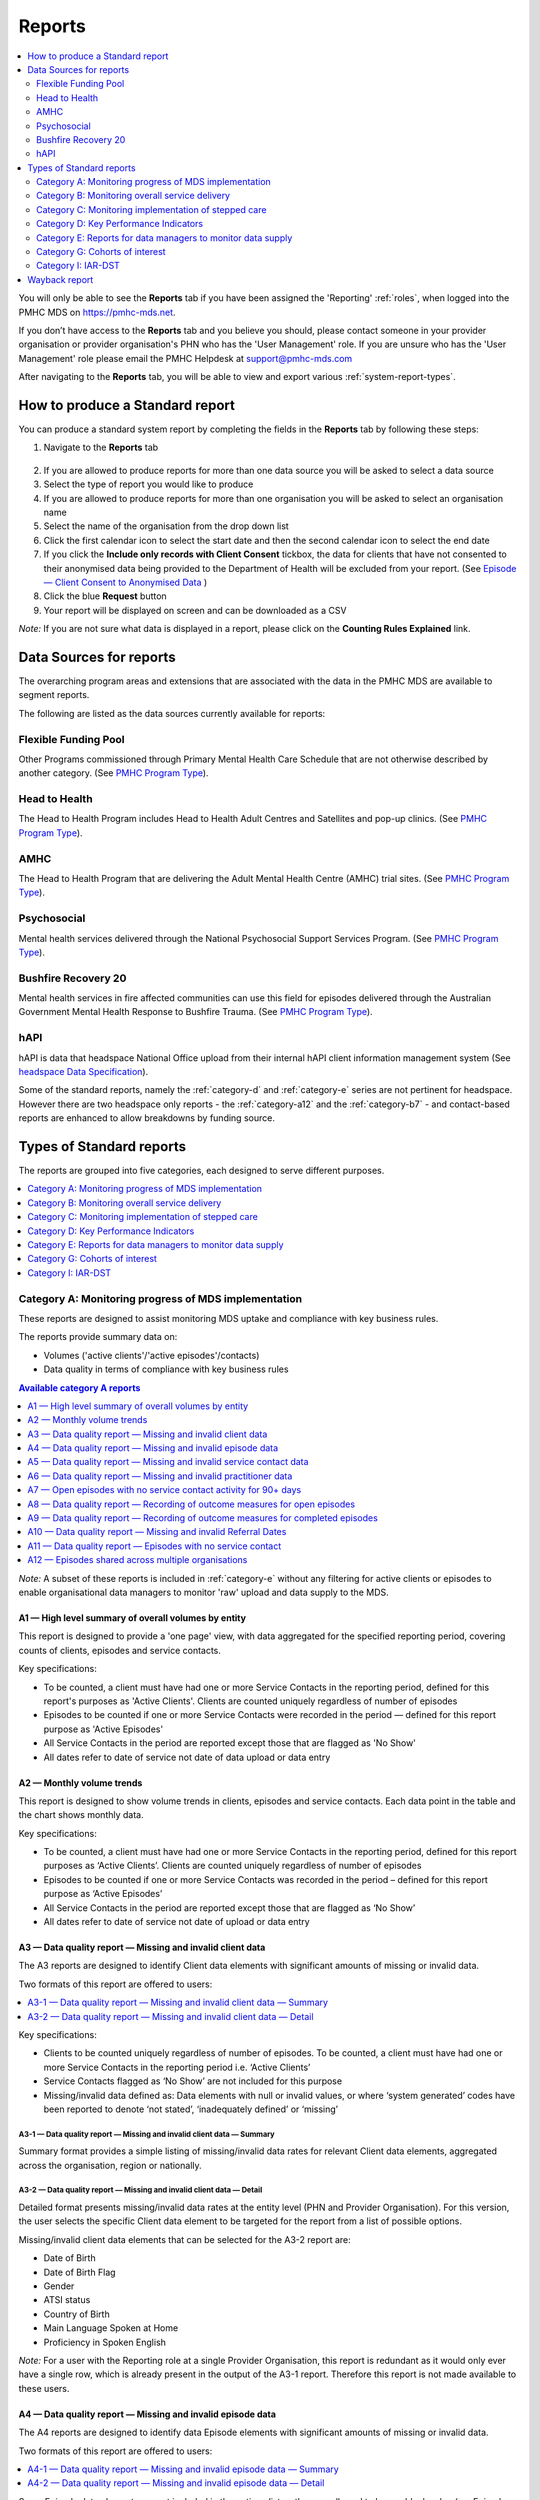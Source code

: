.. _reports:

Reports
=======

.. contents::
   :local:
   :depth: 2

You will only be able to see the **Reports** tab if you have been assigned
the 'Reporting' :ref:`roles`, when logged into the PMHC MDS on https://pmhc-mds.net.

If you don’t have access to the **Reports** tab and you believe you should, please
contact someone in your provider organisation or provider organisation's PHN
who has the 'User Management' role. If you are unsure who has the 'User Management'
role please email the PMHC Helpdesk at support@pmhc-mds.com

After navigating to the **Reports** tab, you will be able to view and export various
:ref:`system-report-types`.

.. figure:: screen-shots/reports.png
   :alt: Reports tab View

.. _produce-system-report:

How to produce a Standard report
^^^^^^^^^^^^^^^^^^^^^^^^^^^^^^^^

You can produce a standard system report by completing the fields in the **Reports**
tab by following these steps:

1. Navigate to the **Reports** tab

.. figure:: screen-shots/reports-system.png
   :alt: Reports tab View

2. If you are allowed to produce reports for more than one data source you
   will be asked to select a data source
3. Select the type of report you would like to produce
4. If you are allowed to produce reports for more than one organisation you
   will be asked to select an organisation name
5. Select the name of the organisation from the drop down list
6. Click the first calendar icon to select the start date and then the second
   calendar icon to select the end date
7. If you click the **Include only records with Client Consent** tickbox, the
   data for clients that have not consented to their anonymised data being
   provided to the Department of Health will be excluded from your report. (See `Episode — Client Consent to Anonymised Data <http://docs.pmhc-mds.com/en/v1/data-specification/data-model-and-specifications.html#dfn-client-consent>`_ )
8. Click the blue **Request** button
9. Your report will be displayed on screen and can be downloaded as a CSV

*Note:* If you are not sure what data is displayed in a report, please click
on the **Counting Rules Explained** link.

.. figure:: screen-shots/reports-sample-system.png
   :alt: Reports tab View


.. _system-report-data-sources:

Data Sources for reports
^^^^^^^^^^^^^^^^^^^^^^^^

The overarching program areas and extensions that are associated with the data
in the PMHC MDS are available to segment reports.

The following are listed as the data sources currently available for reports:

Flexible Funding Pool
---------------------

Other Programs commissioned through Primary Mental Health Care Schedule that are
not otherwise described by another category. (See `PMHC Program Type <https://docs.pmhc-mds.com/projects/data-specification/en/v4/data-model-and-specifications.html#program-type>`_).


Head to Health
--------------

The Head to Health Program includes Head to Health Adult Centres and Satellites
and pop-up clinics. (See `PMHC Program Type <https://docs.pmhc-mds.com/projects/data-specification/en/v4/data-model-and-specifications.html#program-type>`_).


AMHC
----

The Head to Health Program that are delivering the Adult Mental Health Centre (AMHC)
trial sites. (See `PMHC Program Type <https://docs.pmhc-mds.com/projects/data-specification/en/v4/data-model-and-specifications.html#program-type>`_).


Psychosocial
------------

Mental health services delivered through the National Psychosocial Support Services
Program. (See `PMHC Program Type <https://docs.pmhc-mds.com/projects/data-specification/en/v4/data-model-and-specifications.html#program-type>`_).


Bushfire Recovery 20
--------------------

Mental health services in fire affected communities can use this field for episodes
delivered through the Australian Government Mental Health Response to Bushfire Trauma.
(See `PMHC Program Type <https://docs.pmhc-mds.com/projects/data-specification/en/v4/data-model-and-specifications.html#program-type>`_).


hAPI
----

hAPI is data that headspace National Office upload from their internal hAPI
client information management system (See `headspace Data Specification <https://docs.pmhc-mds.com/projects/data-specification-headspace/en/v2/data-specification/data-model-and-specifications.html>`_).

Some of the standard reports, namely the :ref:`category-d` and :ref:`category-e` series are not
pertinent for headspace. However there are two headspace only
reports - the :ref:`category-a12` and the :ref:`category-b7` - and
contact-based reports are enhanced to allow breakdowns by funding source.

.. _system-report-types:

Types of Standard reports
^^^^^^^^^^^^^^^^^^^^^^^^^

The reports are grouped into five categories, each designed to serve different
purposes.

.. contents::
   :local:
   :depth: 1

.. _category-a:

Category A: Monitoring progress of MDS implementation
-----------------------------------------------------

These reports are designed to assist monitoring MDS uptake and compliance with
key business rules.

The reports provide summary data on:

* Volumes ('active clients'/'active episodes'/contacts)
* Data quality in terms of compliance with key business rules

.. contents:: Available category A reports
   :local:
   :depth: 1

*Note:* A subset of these reports is included in :ref:`category-e` without
any filtering for active clients or episodes to enable organisational data
managers to monitor 'raw' upload and data supply to the MDS.

.. _category-a1:

A1 — High level summary of overall volumes by entity
++++++++++++++++++++++++++++++++++++++++++++++++++++

This report is designed to provide a 'one page' view, with data aggregated for
the specified reporting period, covering counts of clients, episodes and
service contacts.

Key specifications:

* To be counted, a client must have had one or more Service Contacts in the
  reporting period, defined for this report's purposes as 'Active Clients'.
  Clients are counted uniquely regardless of number of episodes
* Episodes to be counted if one or more Service Contacts were recorded in the
  period — defined for this report purpose as 'Active Episodes'
* All Service Contacts in the period are reported except those that are flagged
  as 'No Show'
* All dates refer to date of service not date of data upload or data entry

.. _category-a2:

A2 — Monthly volume trends
++++++++++++++++++++++++++

This report is designed to show volume trends in clients, episodes and service
contacts. Each data point in the table and the chart shows monthly data.

Key specifications:

* To be counted, a client must have had one or more Service Contacts in the
  reporting period, defined for this report purposes as ‘Active Clients’.
  Clients are counted uniquely regardless of number of episodes
* Episodes to be counted if one or more Service Contacts was recorded in the
  period – defined for this report purpose as ‘Active Episodes’
* All Service Contacts in the period are reported except those that are flagged
  as ‘No Show’
* All dates refer to date of service not date of upload or data entry

.. _category-a3:

A3 — Data quality report — Missing and invalid client data
++++++++++++++++++++++++++++++++++++++++++++++++++++++++++

The A3 reports are designed to identify Client data elements with significant
amounts of missing or invalid data.

Two formats of this report are offered to users:

.. contents::
   :local:
   :depth: 1

Key specifications:

* Clients to be counted uniquely regardless of number of episodes. To be
  counted, a client must have had one or more Service Contacts in the
  reporting period i.e. ‘Active Clients’
* Service Contacts flagged as ‘No Show’ are not included for this purpose
* Missing/invalid data defined as: Data elements with null or invalid values, or
  where ‘system generated’ codes have been reported to denote ‘not stated’,
  ‘inadequately defined’ or ‘missing’

.. _category-a3-1:

A3-1 — Data quality report — Missing and invalid client data — Summary
''''''''''''''''''''''''''''''''''''''''''''''''''''''''''''''''''''''

Summary format provides a simple listing of missing/invalid data rates for
relevant Client data elements, aggregated across the organisation, region or
nationally.

.. _category-a3-2:

A3-2 — Data quality report — Missing and invalid client data — Detail
''''''''''''''''''''''''''''''''''''''''''''''''''''''''''''''''''''''

Detailed format presents missing/invalid data rates at the entity level (PHN
and Provider Organisation). For this version, the user selects the specific
Client data element to be targeted for the report from a list of possible options.

Missing/invalid client data elements that can be selected for the A3-2
report are:

* Date of Birth
* Date of Birth Flag
* Gender
* ATSI status
* Country of Birth
* Main Language Spoken at Home
* Proficiency in Spoken English

*Note:* For a user with the Reporting role at a single Provider Organisation,
this report is redundant as it would only ever have a single row, which is
already present in the output of the A3-1 report. Therefore this report is
not made available to these users.

.. _category-a4:

A4 — Data quality report — Missing and invalid episode data
+++++++++++++++++++++++++++++++++++++++++++++++++++++++++++

The A4 reports are designed to identify data Episode elements with significant
amounts of missing or invalid data.

Two formats of this report are offered to users:

.. contents::
   :local:
   :depth: 1

Some Episode data elements are not included in the options list as they are
allowed to have a blank value (eg. Episode End Date) or there
is no missing value provided in the specification and the system doesn't allow
blank values to be submitted (eg. Principal Focus of Treatment Plan):

* Client Consent to Anonymised Data
* Episode End Date
* Episode Completion Status
* Episode Start Date
* Medication - Antipsychotics (N05A)
* Medication - Anxiolytics (N05B)
* Medication - Hypnotics and sedatives (N05C)
* Medication - Antidepressants (N06A)
* Medication - Psychostimulants and nootropics (N06B)
* Principal Focus of Treatment Plan

Key specifications:

* Report counts only ‘active episodes’. An Episode is defined as ‘active’ if it
  has one or more Service Contacts recorded in the period
* Service Contacts flagged as ‘No Show’ are not included for this purpose
* Missing/invalid data defined as: Episode data elements with null or invalid
  values, or where ‘system generated’ codes have been reported to denote
  ‘not stated’, ‘inadequately defined’ or ‘missing’

.. _category-a4-1:

A4-1 — Data quality report — Missing and invalid episode data — Summary
'''''''''''''''''''''''''''''''''''''''''''''''''''''''''''''''''''''''

Summary format provides a simple listing of missing/invalid data rates
for relevant Episode data elements, aggregated across the organisation,
region or nationally.

.. _category-a4-2:

A4-2 — Data quality report — Missing and invalid episode data — Detail
''''''''''''''''''''''''''''''''''''''''''''''''''''''''''''''''''''''

Detailed format presents missing/invalid Episode data rates at the
entity level (PHN and Provider Organisation). For this version, the user selects
the specific Episode data element to be targeted for the missing/invalid data
report from a list of possible options.

Missing/invalid episode data elements that can be selected for the A4-2 report
are:

* Episode Referral Date
* Referrer Profession
* Referrer Organisation Type
* Suicide Referral Flag
* GP Mental Health Treatment Plan Flag
* Homelessness flag
* Area of Usual Residence, Postcode
* Labour Force Status
* Employment Participation
* Source of Cash Income
* Health Care Card
* NDIS Participant
* Marital Status
* Principal Diagnosis
* Additional Diagnosis
* Continuity of Support
* Organisation Type Referred to at Episode Conclusion

*Note:* For a user with the Reporting role at a single Provider Organisation,
this report is redundant as it would only ever have a single row, which is
already present in the output of the A4-1 report. Therefore this report is
not made available to these users.

.. _category-a5:

A5 — Data quality report — Missing and invalid service contact data
+++++++++++++++++++++++++++++++++++++++++++++++++++++++++++++++++++

The A5 reports are designed to identify Service Contact data elements with
significant amounts of missing or invalid data.

Two formats of this report are offered to users:

.. contents::
   :local:
   :depth: 1

Episodes that only have contacts marked "no show" are included in this report.

Some service contact data elements are not included in the options list as there
is no missing value provided in the specification and the system doesn't allow
blank values to be submitted:

* Service Contact Date
* Service Contact Final
* Service Contact Type
* Service Contact Modality
* Service Contact Duration
* Service Contact Copayment
* Service Contact Client Participation Indicator
* Service Contact No Show

.. note::
   When the **hAPI** Data Source is selected an extra **Funding Source** selector
   is provided for all A5 reports. Unlike the :ref:`category-b7`, which has 8
   funding categories (including Missing), the filters on the A5 are less
   fine grained and include only 5 funding categories (including 'Missing').

.. _category-a5-1:

A5-1 — Data quality report — Missing and invalid service contact data — Summary
'''''''''''''''''''''''''''''''''''''''''''''''''''''''''''''''''''''''''''''''

Summary format provides a simple listing of missing/invalid data rates
for relevant Service Contact data elements, aggregated across the
organisation, region or nationally.

.. _category-a5-2:

A5-2 — Data quality report — Missing and invalid service contact data — Detail
'''''''''''''''''''''''''''''''''''''''''''''''''''''''''''''''''''''''''''''''

Detailed format presents missing/invalid Service Contact data rates at
the entity level (PHN and Provider Organisation). For this version, the user
selects the Service Contact data to be targeted for the missing/invalid data
report from a list of possible options.

Missing/invalid episode data elements that can be selected for the A5-2 report
are:

* Service Contact Postcode
* Service Contact Participants
* Service Contact Venue
* Service Contact Interpreter Used
* Service Contact Type
* Service Contact Duration
* Service Contact Start Time

*Note:* For a user with the Reporting role at a single Provider Organisation,
this report is redundant as it would only ever have a single row, which is
already present in the output of the A5-1 report. Therefore this report is
not made available to these users.

.. _category-a6:

A6 — Data quality report — Missing and invalid practitioner data
++++++++++++++++++++++++++++++++++++++++++++++++++++++++++++++++

The A6 reports are designed to identify Practitioner data elements with
significant amounts of missing data.

Two formats of this report are offered to users:

.. contents::
   :local:
   :depth: 1

Key specifications:

* Report is confined only to ‘active practitioners’. A Practitioner is defined as
  ‘active’ if it they have recorded one or more Service Contacts in the period
* Service Contacts flagged as ‘No Show’ are not included for this purpose

.. _category-a6-1:

A6-1 — Data quality report — Missing and invalid practitioner data — Summary
''''''''''''''''''''''''''''''''''''''''''''''''''''''''''''''''''''''''''''

Summary format provides a simple listing of missing/invalid data rates
for relevant data elements, aggregated across the organisation, region or
nationally.

.. _category-a6-2:

A6-2 — Data quality report — Missing and invalid practitioner data — Detail
'''''''''''''''''''''''''''''''''''''''''''''''''''''''''''''''''''''''''''

Detailed format presents missing/invalid data rates at the entity level
(PHN and Provider Organisation). For this version, the user selects the
Practitioner data to be targeted for the missing/invalid data report from a list
of options.

Missing/invalid episode data elements that can be selected for the A6-2
report are:

* Practitioner Category
* ATSI Cultural Training Flag
* Practitioner Year of Birth
* Gender
* Aboriginal and Torres Strait Islander Status

*Note:* For a user with the Reporting role at a single Provider Organisation,
this report is redundant as it would only ever have a single row, which is
already present in the output of the A6-1 report. Therefore this report is
not made available to these users.

.. _category-a7:

A7 — Open episodes with no service contact activity for 90+ days
++++++++++++++++++++++++++++++++++++++++++++++++++++++++++++++++

The A7 report is designed to allow monitoring of adherence to the requirement
to close episodes where there are no further services scheduled for the client.

Setting of the 90 day threshold does not imply a strict business rule to close
episodes where no contact has occurred for this period, but rather to identify
episodes that may warrant review.

Key specifications:

* Open Episodes defined as those without an End Date or an End Date after the
  end date of the report
* Service Contacts flagged as ‘No Show’ are not included for this purpose

Unlike the A8 report, this report has no requirement to start during the reporting period.

.. _category-a8:

A8 — Data quality report — Recording of outcome measures for open episodes
++++++++++++++++++++++++++++++++++++++++++++++++++++++++++++++++++++++++++

The A8 report is designed to show the percentage of open (not yet completed)
episodes that have an outcome measure recorded at the Episode Start collection
occasion. Its purpose is to allow monitoring of adherence to the minimum
requirements for outcome recording — i.e. measures to be recorded at Episode
Start and Episode End.

Report A9 examines a related aspect — the extent to which Completed Episodes
have both Episode Start and Episode End measures.

Key specifications:

* Open Episodes defined as those without an End Date or an End Date after the
  end date of the report
* For this report, Episodes must also have an Episode Start Date equal to or greater than
  the report start date
* Only Episodes with one or more Service Contacts in the reporting period are
  included in the analysis (referred to as 'active episodes')
* Service Contacts flagged as ‘No Show’ are not included for this purpose
* Measures that have a total score of ‘99 = Not stated / Missing’ are invalid and counted as ‘no measure’

.. _category-a9:

A9 — Data quality report — Recording of outcome measures for completed episodes
+++++++++++++++++++++++++++++++++++++++++++++++++++++++++++++++++++++++++++++++

.. note::
   The criteria used for episode inclusion in this report have changed significantly
   in September 2019 to bring them into line with the :ref:`category-out`.

The A9 report is designed to show the percentage of completed episodes that have
outcome measures recorded. Its purpose is to allow monitoring of adherence to
the minimum requirements for outcome recording — i.e. measures to be recorded
at Episode Start and Episode End.

*Note:* that unlike the requirements set out in	at Episode Start and Episode End.
:ref:`category-out-3` for the Out series reports where the same measure must be
collected at start and finish, the A9 will accept any combination of measures
provided there is at least one at the start of the episode and one at the end
of the episode.

Key specifications:

* Episodes must have an Episode End Date within the reporting period.
* Episodes must have had one or more Service Contacts not flagged as ‘No Show’,
  but not necessarily during the reporting period
* Measures that have a total score of ‘99 = Not stated / Missing’ are invalid and counted as ‘no measure’

.. _category-a10:

A10 — Data quality report — Missing and invalid Referral Dates
++++++++++++++++++++++++++++++++++++++++++++++++++++++++++++++

The A10 report is designed to show the counts of episodes with missing and
invalid Referral Dates. Its purpose is to allow monitoring of adherence to the
minimum requirements for outcome recording — i.e. measures to be recorded at
Episode Start and Episode End. For this report there are no date selections.

Key specifications:

* The three columns relating to Service Contacts ignore contacts flagged as ‘No Show’
* The Service Contact used in Episodes with Referral date is the one with the
  earliest date that is also not marked as ‘No Show’
* Referral > Date 1 year before Service Contact is defined as a Referral Date
  more than 365 days prior to the earliest (non no-show) Service Contact

.. _category-a11:

A11 — Data quality report — Episodes with no service contact
++++++++++++++++++++++++++++++++++++++++++++++++++++++++++++

The A11 report is designed to show the number of episodes with no service
contact. Episodes with and without referral dates are reported separately.
Note that there are no date selectors on this report - it shows every recorded
episode that has no (non no-show) Service Contact.

Key specification:

* Episodes that only have contacts marked "no show" are included in this report.

.. _category-a12:

A12 — Episodes shared across multiple organisations
+++++++++++++++++++++++++++++++++++++++++++++++++++

This report applies to hAPI (headspace) data only.

The PMHC model specifies that all activity (service contacts and collection
occasions) for an episode must occur at the same organisation. The headspace
model allows an episode of care to be delivered by multiple organisations.
For compatibility with the PMHC, reports based on hAPI data exclude episodes
(and corresponding service contacts, collection occasions and potentially
clients) that involve more than one organisation.

For each entity (headspace centre or PHN) the A12 reports 2 lines:

* "As lead organisation"
* "As delivery organisation"

The headspace enhancement of the PMHC MDS model adds a "delivery organisation"
to both the service contact records and the collection occasion records. This
can be different to the organisation that initiated the episode (the
"lead organisation"). The A12 reports any episode that has at least one
collection occasion or service contact delivered by an organisation that
is not the lead organisation. Thus any particular organisation can operate
in lead and/or delivery context.

The "As lead organisation" means the entity initiated the episode but at
least one collection occasion or service contact was delivered away from
that entity. All activity pertaining to such episodes is reported in this row.

"As delivery organisation" reports all activity for all episodes the entity
was not the lead organisation for, but delivered at least one collection
occasion or service contact for. This second view is a better indicator of
work that an organisation was involved with but does not get included in the bulk
of the headspace reports. Note that a single episode can appear more than
once in the "As delivery organisation" line but only ever once in the "As
lead organisation" line.

The A12 tallies the number of contacts/episodes/contacts/collections occasions
that are delivered by multiple organisations. It is based on
`Active Episodes <https://docs.pmhc-mds.com/projects/data-specification/en/v2/data-model-and-specifications.html#active-episode>`_,
and the number of episodes delivered at multiple organisations is what is reported in the "Active Episodes" column.

The "Service Contacts" column counts all the non no-show contacts in the
reporting period that are associated with the `Active Episodes <https://docs.pmhc-mds.com/projects/data-specification/en/v2/data-model-and-specifications.html#active-episode>`_.
Similarly the `Active Clients <https://docs.pmhc-mds.com/projects/data-specification/en/v2/data-model-and-specifications.html#active-client>`_
is the enumeration of all clients for whom ALL episodes
active during the reporting period were delivered at multiple organisations.
A single episode during the reporting period delivered at only one
organisation excludes client from this count.

.. _category-b:

Category B: Monitoring overall service delivery
-----------------------------------------------

These reports are designed to present a range of data in the form of summary
tables. Their purpose is to allow the user to monitor overall service delivery
based on counts of clients, episodes, and service contacts, stratified in
various ways that depend on the data being sourced.

There are five reports in this series, each covering a specific data category
(Clients, Episode, Service Contacts, Provider Organisations, and Practitioners).

.. contents:: Available category B reports
   :local:
   :depth: 1

.. _category-b1:

B1 — Activity report — Client characteristics
+++++++++++++++++++++++++++++++++++++++++++++

The B1 report is designed to allow selection of a Client
stratification variable of interest, with a menu of options covering all
core Client data fields.

Key specifications:

* Client to be counted uniquely regardless of number of episodes. To be
  counted, a client must have had one or more Service Contacts in the
  reporting period
* Counts of Episodes to be based only on 'active' Episodes, defined as those
  that had one or more Service Contacts recorded in the period
* Service Contacts flagged as ‘No Show’ are not included for this purpose
* Age is calculated at start of episode

.. _category-b2:

B2 — Activity report — Episode characteristics
++++++++++++++++++++++++++++++++++++++++++++++

The B2 report is designed to allow selection of an Episode stratification
variable of interest, with a menu of options covering all core Episode data
fields.

Key specifications:

* An Episode is defined as 'active' and in-scope for inclusion in this report
  if it had one or more Service Contacts recorded in the period. No distinction
  is made between Open and Completed Episodes
* Service Contacts flagged as ‘No Show’ are not included for this purpose

.. _category-b3:

B3 — Activity report — Service Contact characteristics
++++++++++++++++++++++++++++++++++++++++++++++++++++++

The B3 report is designed to allow selection of a Service Contact
stratification variable of interest, with a menu of options covering all
core Service Contact fields.

.. note::
   When the **hAPI** Data Source is selected an extra **Funding Source** selector
   is provided for the B3 report. Unlike the :ref:`category-b7`, which has 8
   funding categories (including Missing), the filters on the B3 are less
   fine grained and include only 5 funding categories (including 'Missing').

Key specifications:

* Reporting by ‘Service Contact No Show’ element counts all service contacts
  by whether they are flagged as ‘No Show’
* Otherwise, Service Contacts flagged as ‘No Show’ are not included in this report

.. _category-b4:

B4 — Activity report — Provider Organisation characteristics
++++++++++++++++++++++++++++++++++++++++++++++++++++++++++++

The B4 report is designed to allow selection of a Provider Organisation
stratification variable of interest, with a menu of options covering all
core Provider Organisation data fields.

Key specifications:

* A Provider Organisation is defined as 'active' if it has recorded and in-scope
  for this report if there is one or more Service Contacts recorded for the
  Provider Organisation in the period
* Service Contacts flagged as ‘No Show’ are not included for this purpose

.. _category-b5:

B5 — Activity report — Practitioner characteristics
+++++++++++++++++++++++++++++++++++++++++++++++++++

The B5 report is designed to allow selection of a Practitioner stratification
variable of interest, with a menu of options covering all core Practitioner
data fields.

Key specifications:

* A Primary Practitioner is defined as 'active' and in-scope for this report if they
  have recorded one or more Service Contacts in the period
* Service Contacts flagged as ‘No Show’ are not included for this purpose

.. _category-b6:

B6 — Client Outcomes
++++++++++++++++++++

The B6 report is an extension of the outcome indicators that note significant
clinical changes between episode start and finish. Out-1 and Out-2
(:ref:`category-out-1-2`) are restricted to episodes with a principal focus of
treatment classified as "Low intensity psychological interventions" and
"Psychological therapies delivered by mental health professionals"
respectively. The B6 extends this to any type of focus.

* The change for an episode is based on the effect size statistic which is
  defined as (score at episode start − score at episode end) / standard
  deviation of episode start scores for all episodes
* Effect sizes of +0.5 or more constitute 'Significant improvement',
  −0.5 or less constitute 'Significant deterioration'.
  Effect sizes between −0.5 and 0.5 indicate 'No significant change'

.. _category-b7:

B7 — Activity Report — hAPI Funding Source
+++++++++++++++++++++++++++++++++++++++++++++

This report applies to hAPI (headspace) data only.

Unlike data reported by PHNs, which is funded exclusively by the PHNs, data
reported to hAPI is funded by many different sources. The B7 report provides
a detailed breakdown of the funding source under which service contacts where
delivered. Only non no-show contacts during the reporting period are included.

In addition, the B7 aggregates the contacts into episode and client counts.
An episode may have activity with more than one funding source, in which case
it will be counted in every row for which it has a contact funded by the
pertinent source. Unless all contacts for all episodes are funded by the
same source, the total number of episodes reported will be lower than the
sum of the number of episodes in all funding sources. The same principle
applies to Client counts.

Key specifications:

* Service Contacts flagged as ‘No Show’ are not included for this purpose

.. _category-b8:

B8 — YES PHN index
++++++++++++++++++++++++++++++++++++

This report applies to YES-PHN data only.

Your Experience of Service Primary Health Network (YES-PHN) Survey aims to help
providers and consumers to work together to build better services. Completion of
the survey is voluntary. All information collected in this survey is anonymous.

Detailed description and explanation about using and interpreting the YES-PHN
is available at https://www.amhocn.org/sites/default/files/publication_files/yes_phn_guidance_v1.0_20200408.pdf.
The YES PHN index in the B8 report reflects the definition in this document and
reports the proportion of respondents with an experience of service score over 80.

The B8 report provides a summary average experience score, outcome score and
YES-PHN index. Only completed YES-PHN surveys during the reporting period are
included.

Key specifications:

* The collection date must be within the reporting period
* Any YES-PHN surveys with more than half of the items missing is excluded

.. _category-c:

Category C: Monitoring implementation of stepped care
-----------------------------------------------------

This group of reports is based on composite data, built from cross-tabulation of
data drawn from multiple levels of the PMHC data model – Clients, Episodes, Service
Contacts, Practitioners.

Their purpose is to allow the user to monitor selected aspects of the implementation
of the stepped care model.

The stepped care reports represent work in progress and will be subject to ongoing
improvement with PHN feedback on their utility.

.. contents:: Available category C reports
   :local:
   :depth: 1

.. _category-c1:

C1 — Stepped care report — Episode type by Client characteristics
+++++++++++++++++++++++++++++++++++++++++++++++++++++++++++++++++

Purpose: To provide summary information on the characteristics of clients who
receive different types of services, grouped by ‘episode type’.

Client data fields to be selected by user from a list of options.

Key specifications:

* Only ‘active episodes’ are reported. An Episode is defined as ‘active’ and
  in scope for inclusion in this report if it had one or more Service Contacts
  recorded in the period. No distinction is made between Open and Completed
  Episodes
* Service Contacts flagged as ‘No Show’ are not included for this purpose.
* Counts shown in the report refer to Episodes, and are displayed as numbers
  or percent column based on user selection
* Age is calculated at start of episode

Client data elements that can be selected for the C1 report are:

* Client age group based on Date of Birth, grouped to the following categories:

  * 0-11, 12-17, 18-24, 25-64, 65+
  * Each client assigned to only age group based on age at a fixed date (e.g., beginning of year)

* Indigenous status
* Area of Usual Residence

  * Grouped by Remoteness Classification (Major Cities, Outer Regional,
    Inner Regional, Remote, Very Remote)

* Principal diagnosis — High level grouping

  * Anxiety disorders
  * Affective (Mood) disorders
  * Substance use disorders
  * Psychotic disorder
  * Disorders with onset usually occurring in childhood and adolescence
    not listed elsewhere
  * Other mental disorder
  * No formal mental disorder but subsyndromal problem

* Gender
* Country of Birth – grouped to high level categories

.. _category-c2:

C2 — Stepped care report – Episode Type by Service Contacts Type
++++++++++++++++++++++++++++++++++++++++++++++++++++++++++++++++

Purpose: To provide summary information on the types of service contacts delivered
within each of the episode types.

Key specifications:

* Only ‘active episodes’ are reported. An Episode is defined as ‘active’ and
  in scope for inclusion in this report if it had one or more Service Contacts
  recorded in the period. No distinction is made between Open and Completed
  Episodes
* Service Contacts flagged as ‘No Show’ are not included for this purpose
* Counts shown in the report refer to Episodes, and are displayed as numbers
  or percent rows based on user selection

.. _category-c3:

C3 — Stepped care report – Episode Type by Service Contact Intensity
++++++++++++++++++++++++++++++++++++++++++++++++++++++++++++++++++++

Purpose: To provide summary information on the volumes of service delivered
within each of the episode types.

Key specifications:

* Only ‘active episodes’ are reported. An Episode is defined as ‘active’ and
  in scope for inclusion in this report if it had one or more Service Contacts
  recorded in the period. No distinction is made between Open and Completed
  Episodes
* Service Contacts flagged as ‘No Show’ are not included for this purpose
* Counts shown in the report refer to Episodes, and are displayed as numbers
  or percent rows based on user selection
* Total Clients is a unique count of clients, not the sum of the individual rows.
  Clients may be counted in more than one row

.. _category-d:

Category D: Key Performance Indicators
--------------------------------------

A set of 13 key performance indicators was introduced in July 2016, designed to monitor the
progress of mental health reforms being led by Primary Health Networks (PHNs). The indicators
covered activities related to the delivery of services in six priority areas set by government, along
with two overarching program management indicators covering integrated service planning and
delivery, and implementation of stepped care models of care.

All 13 indicators were subsequently incorporated in schedules for mental health program funding,
requiring PHNs to report on performance annually. Data sources for the majority of indicators (11)
are derived in full or part from the Primary Mental Health Care Minimum Data Set (PMHC MDS).

The mental health KPIs were introduced prior to the implementation of the current PHN
Performance and Quality Framework (September 2018) and need to be positioned within that policy
framework. One additional indicator was added to the mental health KPIs as a result of the new
framework, bringing the total to 14.

9 of the 14 KPI reports will ultimately be available via the PMHC MDS.

.. contents:: Available category D reports
   :local:
   :depth: 2

The following reports are not available via the PMHC MDS as they require
information that is not derived from the PMHC MDS:

* Eff-1 — Average cost of PHN-commissioned low intensity psychological
  intervention services
* Eff-2 — Average cost of PHN-commissioned psychological therapies delivered by
  mental health professionals
* Eff-3 — Average cost of PHN-commissioned clinical care coordination for people
  with severe and complex mental illness
* Prog-1 — Proportion of PHN annual flexible funding allocated to low intensity
  services, psychological therapies and services for people with severe and
  complex mental illness
* Prog-2 — Formalised partnerships with other regional service providers to
  support integrated regional planning and service delivery



.. _category-acc-1:

Acc-1 — Access to Low Intensity Services
++++++++++++++++++++++++++++++++++++++++

Purpose: Measure the proportion of regional population receiving PHN-commissioned
low intensity psychological interventions

Key specifications:

* Only ‘active clients’ are reported. A Client is defined as ‘active’ and
  in scope for inclusion in this report if they had one or more Service Contacts
  recorded in the period. The episode must have a 'Principal Focus of Treatment
  Plan' flagged as 'Low intensity psychological intervention'
* Service Contacts flagged as ‘No Show’ are not included for this purpose
* Population is calculated from Estimated Regional Population figures
* KPI is measured in clients per 100,000 population

.. _category-acc-2:

Acc-2 — Access to Psychological Services
++++++++++++++++++++++++++++++++++++++++

Purpose: Measure the proportion of regional population receiving PHN-commissioned
psychological therapies delivered by mental health professionals.

Key specifications:

* Only ‘active clients’ are reported. A Client is defined as ‘active’ and
  in scope for inclusion in this report if they had one or more Service Contacts
  recorded in the period. The episode must have a 'Principal Focus of Treatment
  Plan' flagged as 'Psychological therapy'
* Service Contacts flagged as ‘No Show’ are not included for this purpose
* Population is calculated from Estimated Regional Population figures
* KPI is measured in clients per 100,000 population

.. _category-acc-3:

Acc-3 — Access to Clinical Care Coordination
++++++++++++++++++++++++++++++++++++++++++++

Purpose: Measure the proportion of regional population receiving PHN-commissioned
clinical care coordination for people with severe and complex mental illness.

Key specifications:

* Only ‘active clients’ are reported. A Client is defined as ‘active’ and
  in scope for inclusion in this report if they had one or more Service Contacts
  recorded in the period. The episode must have a 'Principal Focus of Treatment
  Plan' flagged as 'Clinical care coordination'
* Service Contacts flagged as ‘No Show’ are not included for this purpose
* Population is calculated from Estimated Regional Population figures
* KPI is measured in clients per 100,000 population

.. _category-app-1:

App-1 — Youth receiving youth-specific services
+++++++++++++++++++++++++++++++++++++++++++++++

Purpose: Measure the proportion of regional youth population receiving
youth-specific mental health services.

Key specifications:

* Only ‘active clients’ are reported. A Client is defined as ‘active’ and
  in scope for inclusion in this report if they are aged between 12-24 and had
  one or more Service Contacts recorded in the period. The episode must have a
  'Principal Focus of Treatment Plan' flagged as 'Child and youth-specific mental
  health services'
* Service Contacts flagged as ‘No Show’ are not included for this purpose
* Population is calculated from Estimated Regional Population figures
  for people aged 12-24
* KPI is measured in clients per 100,000 population
* Age is calculated at start of episode

.. _category-app-2:

App-2 — Indigenous Population receiving culturally appropriate services
+++++++++++++++++++++++++++++++++++++++++++++++++++++++++++++++++++++++

Purpose: Measure the proportion of PHN-commissioned mental health
services delivered to the regional Indigenous population where the
services were culturally appropriate.


Key specifications:

* Service contacts are in scope for inclusion in this report if they
  occurred within the reporting period and are not flagged as ‘No Show’
* KPI is measured as the percentage of service contacts which are
  culturally appropriate
* A culturally appropriate service is defined as one that is delivered by
  a service provider that is recorded as of ATSI origin, or employed by an
  Aboriginal Community Controlled Health Service or has indicated that
  they have completed a recognised training programme in the delivery of
  culturally safe services to ATSI peoples

.. _category-app-3:

App-3 — Suicide Risk Followup
+++++++++++++++++++++++++++++

Purpose: Measure the proportion of people referred to PHN-commissioned
services due to a recent suicide attempt or because they are at risk of
suicide, who are followed up within 7 days of referral.

Key specifications:

* Only episodes with a referral date within the reporting period are included
* Service contacts which are flagged as ‘No Show’ are not included
* Service contacts where the Client Participation Indicator flag is ‘No’ are not included
* '% Episodes with Suicide Risk Flag %’ counts the proportion of all episodes
  which are flagged as a suicide risk
* Other than in the "% Episodes with Suicide Risk Flag" column, only episodes
  flagged as suicide risk are counted
* Episodes where the first service contact occurred within 7 days are
  tabulated as ‘7 days or less’
* Episodes where no service contact occurred are tabulated as ‘No Service
  Contact Occurred’
* KPI is measured as percentage of episodes flagged as a suicide risk which
  have a service contact within 7 days

.. _category-out:

Out series reports (Out-1 to Out-3)
+++++++++++++++++++++++++++++++++++

.. note::
   The Out series reports were released but not widely advertised in August
   2019 with different specifications. The revised (current) specifications
   were released September 2019.

Key specifications applying to all Out series reports:

* Based on all episodes with an Episode End Date falling within the reporting period
* There must be at least one `attended contact <https://docs.pmhc-mds.com/projects/data-specification/en/v2/data-model-and-specifications.html#attended-contact>`_
  associated with the episode but it need not be in the reporting period
* Measures that have an invalid total score of ‘99 = Not stated / Missing’ are excluded
* To be counted as 'Matched', both an initial and final measure of matching type must be recorded. See :ref:`matching_measure_types`.

*Note:* Matching of measures in the Out series is tighter than that used in :ref:`category-a9`,
so figures may vary between these reports.

And key specifications for:

.. contents::
   :local:
   :depth: 1

.. _category-out-1-2:

Out-1 and Out-2 — Clinical outcomes
'''''''''''''''''''''''''''''''''''

See :ref:`key specifications for all Out series reports <category-out>`, plus:

* These indicators group the :ref:`matched pair <matching_measure_types>` for
  all episodes reported in Out-3 to indicate significant clinical changes between
  episode start and end
* The change for an episode is based on the effect size statistic which is
  defined as (score at episode start — score at episode end) / standard
  deviation of episode start scores for all episodes
* Effect sizes of +0.5 or more constitute 'Significant improvement',
  -0.5 or less constitute 'Significant deterioration'.
  Effect sizes between -0.5 and +0.5 indicate 'No significant change'
* Out-1 includes only episodes identified as "Low intensity psychological
  interventions", Out-2 only those identified as "Psychological therapies
  delivered by mental health professionals"

.. _category-out-3:

Out-3 — Completion rates for clinical outcome measures
''''''''''''''''''''''''''''''''''''''''''''''''''''''

See :ref:`key specifications for all Out series reports <category-out>`, plus:

* Reports the percentage of episodes completed in the reporting period that
  have outcome measures collected at both episode start and episode finish
* The "All Episodes" columns count episodes regardless of
  their Episode Completion Status
* The "Treatment Concluded" columns only include episodes that have an Episode
  Completion Status of 'Treatment Concluded'; administratively closed episodes
  are excluded
* The KPI % is defined as the number of Treatment Concluded episodes with a
  :ref:`matched pair <matching_measure_types>` divided by the total number of
  Treatment Concluded episodes

.. _matching_measure_types:

Matching measure types
''''''''''''''''''''''

:ref:`Out series reports <category-out>` require initial and final measures
(Collection Occasion Reason 'Episode Start' and 'Episode End') to have valid
total score (not '99 = Not stated / Missing') and to be of matching measure type
as per the following table:

========= ==========
Initial   Final
========= ==========
K5        K5
K10+      K10+
SDQ PC101 SDQ PC201
SDQ PY101 SDQ PY201
SDQ YR101 SDQ YR201
========= ==========

This rule is a little tighter than that used in :ref:`category-a9`, so
figures may vary.

If an episode has more than one measure of the same type at the same collection
occasion (e.g. there are two SDQ-PC values identified as 'Episode start') the
mean score is used.

If an episode has a matched pair for more than one measure type only one is
taken, according to the hierarchy K10+, K5, SDQ_YR, SDQ_PY, SDQ_PC.


.. _category-e:

Category E: Reports for data managers to monitor data supply
------------------------------------------------------------

These reports are designed to assist in monitoring the amount and type of data
that has been input into the MDS.

They are based on a subset of Category A reports but differ in two important ways:

* The reports are based on ‘raw data’, not filtered or trimmed by any data
  quality censoring. Comparable Category A reports restrict the reported data
  by specific edit criteria (e.g., Category A reports are only based on
  ‘active clients’, ‘active episodes’ and ‘active providers’)
* All dates refer to date of upload. Comparable Category A reports are based on
  date of service

Category E reports are specifically designed to enable PHN and Provider
Organisation data managers to monitor upload and data supply to the MDS.

The reports provide summary data on:

* Raw volumes (clients/episodes/service contacts/collection occasions/practitioners) over time periods
* Raw volumes per day (clients/episodes/service contacts/collection occasions/practitioners)

.. contents:: Available category E reports
   :local:
   :depth: 1

.. _category-e1:

E1 — High level summary of overall volumes by entity
++++++++++++++++++++++++++++++++++++++++++++++++++++

This report is designed to provide a ‘one page’ view, with data aggregated for the
specified reporting period, covering counts of clients, episodes, service contacts,
collection occasions and practitioners, without any filtering for business rules.

Key specifications:

* All records to be counted with no filtering
* All dates refer to date of modification, not date of service

.. _category-e2:

E2 — Volume trends
++++++++++++++++++

This report is designed to show volume trends in clients, episodes, service
contacts, collection occasions and practitioners.

Key specifications:

* All records to be counted with no filtering
* All dates refer to date of insertion, not date of service
* Results are cumulative

.. _category-e3:

E3 — Activity per day
+++++++++++++++++++++

This report will show a summary of the number of clients, episodes, service
contacts, collections occasions and practitioners added or modified each day.
Its purpose is to give entities information about when and how much data was
added or modified.

Key specifications:

* All records to be counted with no filtering
* All dates refer to date of modification, not date of service

.. _category-g:

Category G: Cohorts of interest
-------------------------------

.. _category-g1:

G1 — Residential Aged Care Facility Client Outcomes
+++++++++++++++++++++++++++++++++++++++++++++++++++

This report is intended to provide insight into Residential Aged Care Facilities.
It is basically a combination of the A1 - episodes/clients/contacts columns -
and the B6 report - improvement and (pertinent) episode count columns - for RACF activity.
The inclusion criteria is slightly oblique because episode activity is not directly
attributable to RACFs. Instead, the G1 counts attended contacts that took place at an RACF.
Episodes are included if they contain have at least one attended contact that took place at
an RACF.

Key specifications:

* All Service Contacts in the period that have a Service Contact - Venue
  of '8: Residential aged care facility' except those that are flagged
  as 'No Show'
* Episodes to be counted if one or more Service Contacts as defined immediately
  above were recorded in the period
* Clients comprise the clients who were the subject of the episodes defined
  immediately above, and are counted uniquely regardless of number of episodes
* The episode count on the far right is the subset of the 'Episodes N' for which
  there are inital and final measures from the same outcome instrument.
* The change for an episode is based on the effect size statistic which is
  defined as (score at episode start − score at episode end) / standard
  deviation of episode start scores for all episodes
* Effect sizes of +0.5 or more constitute 'Significant improvement',
  −0.5 or less constitute 'Significant deterioration'.
  Effect sizes between −0.5 and 0.5 indicate 'No significant change'

.. _category-i:

Category I: IAR-DST
-------------------

These reports summarise the results of the Initial Assessment and Referral
Decision Support Tool (`IAR-DST <https://docs.iar-dst.online/en/latest/>`_) and
the clinical assessments based thereon.

.. contents:: Available category I reports
   :local:
   :depth: 1

.. _category-i1:

I1 — Recommended vs practitioner level of care
++++++++++++++++++++++++++++++++++++++++++++++

The `IAR-DST <https://docs.iar-dst.online/en/latest/>`_ combines ratings on eight
domains describing clinical severity and service needs to suggest a Level of Care.
Levels are best thought of as combinations of interventions that form potential
‘packages’ for people requiring that level of care. There are 5 levels of care,
however in some situations the IAR-DST will recommend a particular level of care
“or higher” - for example ‘3+’. Regardless of the suggestion made by the IAR-DST,
the final decision about the appropriate level is made by a clinician. The I1
cross-tabulates the suggestion made by the tool (Recommended Level of  Care)
against the clinician’s final decision (Practitioner Level of Care)

Key specifications:

* The report counts intakes where the client first contacted the service during
  the reporting period for which there is an IAR-DST administration (the date
  the IAR-DST was collected is not relevant)
* Counts in the “Not stated” column indicate that no practitioner rating was recorded


.. _category-i2:

I2 — IAR-DST by K10+
++++++++++++++++++++

This report cross-tabulates the Practitioner Level of Care with the K10+ Score
collected at episode start. It shows the relationship between the level of
psychological distress and the suggested level of care. These variables should
correlate highly.

Key specifications:

* The report counts intakes where the client first contacted the service during
  the reporting period for which there is an IAR-DST administration, and a linked
  episode with a valid K10+ score taken during a collection occasion that is
  marked as having a Collection Occasion Reason of “Episode start”
* Intakes where the client first contacted the service during the reporting
  period are included (the date the IAR-DST was collected is not relevant).
* The intake must be associated with a valid K10+ score taken during a collection
  occasion that is marked as having a Collection Occasion Reason of “Episode start”
* Counts in the “Not stated” column indicate that no practitioner rating was recorded


.. _category-i3:

I3 — IAR-DST by Referral In
+++++++++++++++++++++++++++

The I3 reports the Practitioner Level of Care broken down by the type of
referring organisation. It helps describe where clients present as a function of
their required treatment complexity.

Key specifications:

* The report counts intakes where the client first contacted the service during
  the reporting period for which there is an IAR-DST administration (the date
  the IAR-DST was collected is not relevant)
* The Referrer Organisation Type is a mandatory field so the total intakes is
  the same as for the I1
* Counts in the “Not stated” column indicate that no practitioner rating was
  recorded


.. _category-i4:

I4 — IAR-DST by Referral Out
++++++++++++++++++++++++++++

The I4 reports the Practitioner Level of Care broken down by the type of
organisation to which the intake service refers the client at the end of the
intake process. It helps describe where clients are sent as a function of their
required treatment complexity.

Key specifications:

* The report counts intakes where the client first contacted the service during
  the reporting period for which there is an IAR-DST administration (the date
  the IAR-DST was collected is not relevant)
* The Organisation Type referred to at Intake conclusion is NOT a mandatory
  field so the total intakes may be fewer than the total reported on I1
* Counts in the “Not stated” column indicate that no practitioner rating was
  recorded


.. _produce-twb-report:

Wayback report
^^^^^^^^^^^^^^

The Way Back (TWB) Support Service Minimum Data Set is an extension of the
Primary Mental Health Care Minimum Data Set (PMHC MDS).

The Way Back Quarterly reporting function allows users to automatically populate
The Way Back Quarterly Report using data contained in the PMHC MDS. See more at
https://docs.pmhc-mds.com/projects/data-specification-wayback/en/v3/user-documentation/reports-user-guide.html

*NOTE:* the **Wayback** tab will only be displayed when TWB data has been added to the PMHC MDS.
